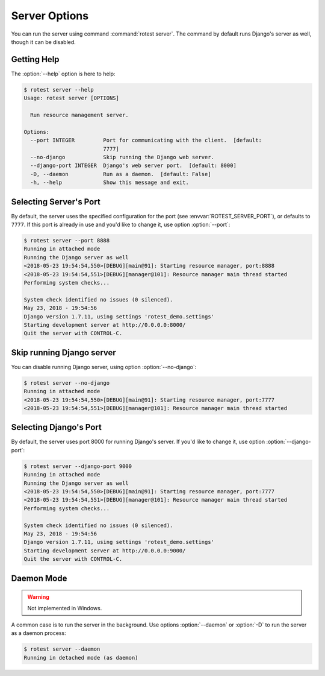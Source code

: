 ==============
Server Options
==============

.. program:: rotest server

You can run the server using command :command:`rotest server`.
The command by default runs Django's server as well, though it can be disabled.

Getting Help
============

.. option:: -h, --help

    Show a help message and exit.

The :option:`--help` option is here to help:

.. code-block:: console

    $ rotest server --help
    Usage: rotest server [OPTIONS]

      Run resource management server.

    Options:
      --port INTEGER         Port for communicating with the client.  [default:
                             7777]
      --no-django            Skip running the Django web server.
      --django-port INTEGER  Django's web server port.  [default: 8000]
      -D, --daemon           Run as a daemon.  [default: False]
      -h, --help             Show this message and exit.

Selecting Server's Port
=======================

.. option:: --port <port>

    Select the port for communicating with the client.

By default, the server uses the specified configuration for the port (see
:envvar:`ROTEST_SERVER_PORT`), or defaults to ``7777``. If this port is already
in use and you'd like to change it, use option :option:`--port`:

.. code-block:: console

    $ rotest server --port 8888
    Running in attached mode
    Running the Django server as well
    <2018-05-23 19:54:54,550>[DEBUG][main@91]: Starting resource manager, port:8888
    <2018-05-23 19:54:54,551>[DEBUG][manager@101]: Resource manager main thread started
    Performing system checks...

    System check identified no issues (0 silenced).
    May 23, 2018 - 19:54:56
    Django version 1.7.11, using settings 'rotest_demo.settings'
    Starting development server at http://0.0.0.0:8000/
    Quit the server with CONTROL-C.

Skip running Django server
==========================

.. option:: --no-django

    Skip running the Django web server.

You can disable running Django server, using option :option:`--no-django`:

.. code-block:: console

    $ rotest server --no-django
    Running in attached mode
    <2018-05-23 19:54:54,550>[DEBUG][main@91]: Starting resource manager, port:7777
    <2018-05-23 19:54:54,551>[DEBUG][manager@101]: Resource manager main thread started

Selecting Django's Port
=======================

.. option:: --django-port <port>

    Select Django's web server port.

By default, the server uses port 8000 for running Django's server. If you'd
like to change it, use option :option:`--django-port`:

.. code-block:: console

    $ rotest server --django-port 9000
    Running in attached mode
    Running the Django server as well
    <2018-05-23 19:54:54,550>[DEBUG][main@91]: Starting resource manager, port:7777
    <2018-05-23 19:54:54,551>[DEBUG][manager@101]: Resource manager main thread started
    Performing system checks...

    System check identified no issues (0 silenced).
    May 23, 2018 - 19:54:56
    Django version 1.7.11, using settings 'rotest_demo.settings'
    Starting development server at http://0.0.0.0:9000/
    Quit the server with CONTROL-C.

Daemon Mode
===========

.. option:: -D, --daemon

    Run as a daemon process.

.. warning::

    Not implemented in Windows.

A common case is to run the server in the background. Use options
:option:`--daemon` or :option:`-D` to run the server as a daemon process:

.. code-block:: console

    $ rotest server --daemon
    Running in detached mode (as daemon)
